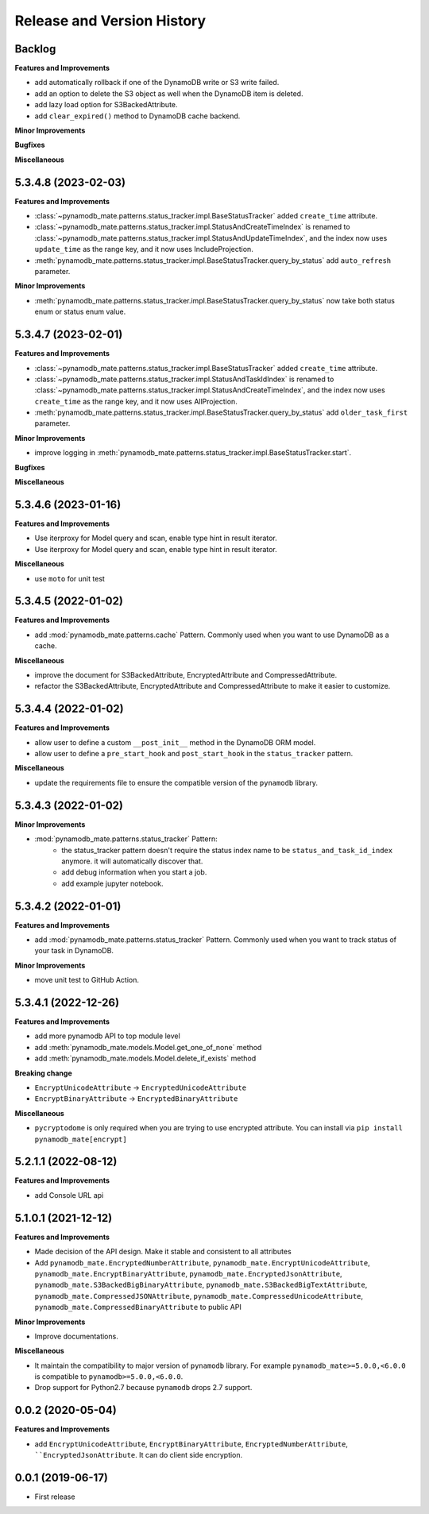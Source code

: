 .. _release_history:

Release and Version History
==============================================================================


Backlog
~~~~~~~~~~~~~~~~~~~~~~~~~~~~~~~~~~~~~~~~~~~~~~~~~~~~~~~~~~~~~~~~~~~~~~~~~~~~~~
**Features and Improvements**

- add automatically rollback if one of the DynamoDB write or S3 write failed.
- add an option to delete the S3 object as well when the DynamoDB item is deleted.
- add lazy load option for S3BackedAttribute.
- add ``clear_expired()`` method to DynamoDB cache backend.

**Minor Improvements**

**Bugfixes**

**Miscellaneous**


5.3.4.8 (2023-02-03)
~~~~~~~~~~~~~~~~~~~~~~~~~~~~~~~~~~~~~~~~~~~~~~~~~~~~~~~~~~~~~~~~~~~~~~~~~~~~~~
**Features and Improvements**

- :class:`~pynamodb_mate.patterns.status_tracker.impl.BaseStatusTracker` added ``create_time`` attribute.
- :class:`~pynamodb_mate.patterns.status_tracker.impl.StatusAndCreateTimeIndex` is renamed to :class:`~pynamodb_mate.patterns.status_tracker.impl.StatusAndUpdateTimeIndex`, and the index now uses ``update_time`` as the range key, and it now uses IncludeProjection.
- :meth:`pynamodb_mate.patterns.status_tracker.impl.BaseStatusTracker.query_by_status` add ``auto_refresh`` parameter.

**Minor Improvements**

- :meth:`pynamodb_mate.patterns.status_tracker.impl.BaseStatusTracker.query_by_status` now take both status enum or status enum value.


5.3.4.7 (2023-02-01)
~~~~~~~~~~~~~~~~~~~~~~~~~~~~~~~~~~~~~~~~~~~~~~~~~~~~~~~~~~~~~~~~~~~~~~~~~~~~~~
**Features and Improvements**

- :class:`~pynamodb_mate.patterns.status_tracker.impl.BaseStatusTracker` added ``create_time`` attribute.
- :class:`~pynamodb_mate.patterns.status_tracker.impl.StatusAndTaskIdIndex` is renamed to :class:`~pynamodb_mate.patterns.status_tracker.impl.StatusAndCreateTimeIndex`, and the index now uses ``create_time`` as the range key, and it now uses AllProjection.
- :meth:`pynamodb_mate.patterns.status_tracker.impl.BaseStatusTracker.query_by_status` add ``older_task_first`` parameter.

**Minor Improvements**

- improve logging in :meth:`pynamodb_mate.patterns.status_tracker.impl.BaseStatusTracker.start`.

**Bugfixes**

**Miscellaneous**


5.3.4.6 (2023-01-16)
~~~~~~~~~~~~~~~~~~~~~~~~~~~~~~~~~~~~~~~~~~~~~~~~~~~~~~~~~~~~~~~~~~~~~~~~~~~~~~
**Features and Improvements**

- Use iterproxy for Model query and scan, enable type hint in result iterator.
- Use iterproxy for Model query and scan, enable type hint in result iterator.

**Miscellaneous**

- use ``moto`` for unit test


5.3.4.5 (2022-01-02)
~~~~~~~~~~~~~~~~~~~~~~~~~~~~~~~~~~~~~~~~~~~~~~~~~~~~~~~~~~~~~~~~~~~~~~~~~~~~~~
**Features and Improvements**

- add :mod:`pynamodb_mate.patterns.cache` Pattern. Commonly used when you want to use DynamoDB as a cache.

**Miscellaneous**

- improve the document for S3BackedAttribute, EncryptedAttribute and CompressedAttribute.
- refactor the S3BackedAttribute, EncryptedAttribute and CompressedAttribute to make it easier to customize.


5.3.4.4 (2022-01-02)
~~~~~~~~~~~~~~~~~~~~~~~~~~~~~~~~~~~~~~~~~~~~~~~~~~~~~~~~~~~~~~~~~~~~~~~~~~~~~~
**Features and Improvements**

- allow user to define a custom ``__post_init__`` method in the DynamoDB ORM model.
- allow user to define a ``pre_start_hook`` and ``post_start_hook`` in the ``status_tracker`` pattern.

**Miscellaneous**

- update the requirements file to ensure the compatible version of the ``pynamodb`` library.


5.3.4.3 (2022-01-02)
~~~~~~~~~~~~~~~~~~~~~~~~~~~~~~~~~~~~~~~~~~~~~~~~~~~~~~~~~~~~~~~~~~~~~~~~~~~~~~
**Minor Improvements**

- :mod:`pynamodb_mate.patterns.status_tracker` Pattern:
    - the status_tracker pattern doesn't require the status index name to be ``status_and_task_id_index`` anymore. it will automatically discover that.
    - add debug information when you start a job.
    - add example jupyter notebook.


5.3.4.2 (2022-01-01)
~~~~~~~~~~~~~~~~~~~~~~~~~~~~~~~~~~~~~~~~~~~~~~~~~~~~~~~~~~~~~~~~~~~~~~~~~~~~~~
**Features and Improvements**

- add :mod:`pynamodb_mate.patterns.status_tracker` Pattern. Commonly used when you want to track status of your task in DynamoDB.

**Minor Improvements**

- move unit test to GitHub Action.


5.3.4.1 (2022-12-26)
~~~~~~~~~~~~~~~~~~~~~~~~~~~~~~~~~~~~~~~~~~~~~~~~~~~~~~~~~~~~~~~~~~~~~~~~~~~~~~
**Features and Improvements**

- add more pynamodb API to top module level
- add :meth:`pynamodb_mate.models.Model.get_one_of_none` method
- add :meth:`pynamodb_mate.models.Model.delete_if_exists` method

**Breaking change**

- ``EncryptUnicodeAttribute`` -> ``EncryptedUnicodeAttribute``
- ``EncryptBinaryAttribute`` -> ``EncryptedBinaryAttribute``

**Miscellaneous**

- ``pycryptodome`` is only required when you are trying to use encrypted attribute. You can install via ``pip install pynamodb_mate[encrypt]``


5.2.1.1 (2022-08-12)
~~~~~~~~~~~~~~~~~~~~~~~~~~~~~~~~~~~~~~~~~~~~~~~~~~~~~~~~~~~~~~~~~~~~~~~~~~~~~~
**Features and Improvements**

- add Console URL api


5.1.0.1 (2021-12-12)
~~~~~~~~~~~~~~~~~~~~~~~~~~~~~~~~~~~~~~~~~~~~~~~~~~~~~~~~~~~~~~~~~~~~~~~~~~~~~~
**Features and Improvements**

- Made decision of the API design. Make it stable and consistent to all attributes
- Add ``pynamodb_mate.EncryptedNumberAttribute``, ``pynamodb_mate.EncryptUnicodeAttribute``, ``pynamodb_mate.EncryptBinaryAttribute``, ``pynamodb_mate.EncryptedJsonAttribute``, ``pynamodb_mate.S3BackedBigBinaryAttribute``, ``pynamodb_mate.S3BackedBigTextAttribute``, ``pynamodb_mate.CompressedJSONAttribute``, ``pynamodb_mate.CompressedUnicodeAttribute``, ``pynamodb_mate.CompressedBinaryAttribute`` to public API

**Minor Improvements**

- Improve documentations.

**Miscellaneous**

- It maintain the compatibility to major version of ``pynamodb`` library. For example ``pynamodb_mate>=5.0.0,<6.0.0`` is compatible to ``pynamodb>=5.0.0,<6.0.0``.
- Drop support for Python2.7 because ``pynamodb`` drops 2.7 support.


0.0.2 (2020-05-04)
~~~~~~~~~~~~~~~~~~~~~~~~~~~~~~~~~~~~~~~~~~~~~~~~~~~~~~~~~~~~~~~~~~~~~~~~~~~~~~
**Features and Improvements**

- add ``EncryptUnicodeAttribute``, ``EncryptBinaryAttribute``, ``EncryptedNumberAttribute``, ````EncryptedJsonAttribute``. It can do client side encryption.


0.0.1 (2019-06-17)
~~~~~~~~~~~~~~~~~~~~~~~~~~~~~~~~~~~~~~~~~~~~~~~~~~~~~~~~~~~~~~~~~~~~~~~~~~~~~~

- First release